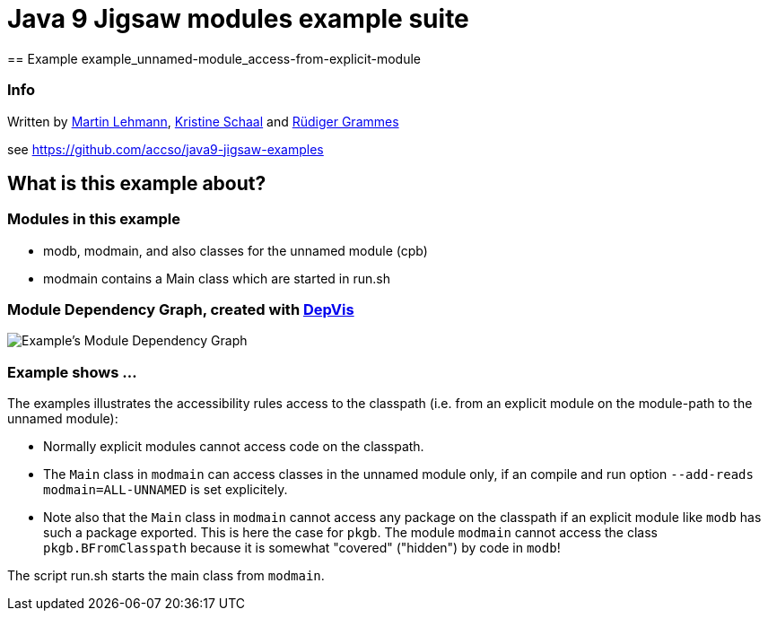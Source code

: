 = Java 9 Jigsaw modules example suite
== Example example_unnamed-module_access-from-explicit-module

=== Info

Written by https://github.com/mrtnlhmnn[Martin Lehmann], https://github.com/kristines[Kristine Schaal] and https://github.com/rgrammes[Rüdiger Grammes]

see https://github.com/accso/java9-jigsaw-examples

== What is this example about?

=== Modules in this example

* modb, modmain, and also classes for the unnamed module (cpb)
* modmain contains a Main class which are started in run.sh

=== Module Dependency Graph, created with https://github.com/accso/java9-jigsaw-depvis[DepVis]

image::moduledependencies.png[Example's Module Dependency Graph]

=== Example shows ...

The examples illustrates the accessibility rules access to the classpath (i.e. from an explicit module on the module-path to the unnamed module):

* Normally explicit modules cannot access code on the classpath.
* The `Main` class in `modmain` can access classes in the unnamed module only, if an compile and run option `--add-reads modmain=ALL-UNNAMED` is set explicitely.
* Note also that the `Main` class in `modmain` cannot access any package on the classpath if an explicit module like `modb` has such a package exported.
This is here the case for `pkgb`.
The module `modmain` cannot access the class `pkgb.BFromClasspath` because it is somewhat "covered" ("hidden") by code in `modb`!

The script run.sh starts the main class from `modmain`.
